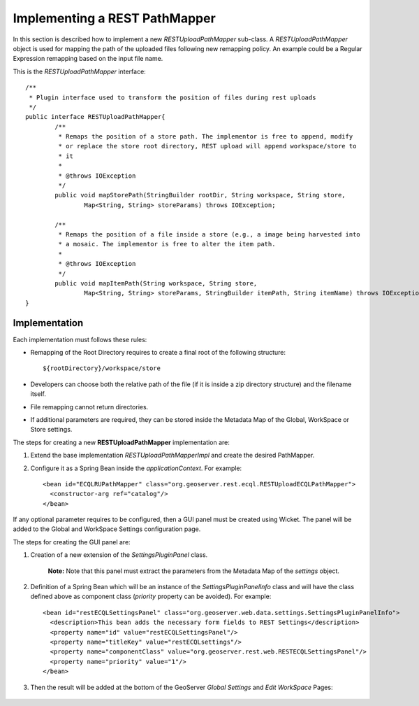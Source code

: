 .. _rest_services_implementing_mapper:

Implementing a REST PathMapper
==============================

In this section is described how to implement a new *RESTUploadPathMapper* sub-class. 
A *RESTUploadPathMapper* object is used for mapping the path of the uploaded files following new remapping policy. An example could be a Regular Expression remapping
based on the input file name.

This is the *RESTUploadPathMapper* interface::

	/**
	 * Plugin interface used to transform the position of files during rest uploads
	 */
	public interface RESTUploadPathMapper{
		/**
		 * Remaps the position of a store path. The implementor is free to append, modify 
		 * or replace the store root directory, REST upload will append workspace/store to 
		 * it
		 * 
		 * @throws IOException
		 */
		public void mapStorePath(StringBuilder rootDir, String workspace, String store,
			Map<String, String> storeParams) throws IOException;

		/**
		 * Remaps the position of a file inside a store (e.g., a image being harvested into 
		 * a mosaic. The implementor is free to alter the item path.
		 * 
		 * @throws IOException
		 */
		public void mapItemPath(String workspace, String store,
			Map<String, String> storeParams, StringBuilder itemPath, String itemName) throws IOException;
	}

Implementation
-------------- 

Each implementation must follows these rules:

* Remapping of the Root Directory requires to create a final root of the following structure::
	
	${rootDirectory}/workspace/store
	
* Developers can choose both the relative path of the file (if it is inside a zip directory structure) and the filename itself.
* File remapping cannot return directories.
* If additional parameters are required, they can be stored inside the Metadata Map of the Global, WorkSpace or Store settings.

The steps for creating a new **RESTUploadPathMapper** implementation are:

#. Extend the base implementation *RESTUploadPathMapperImpl* and create the desired PathMapper.
#. Configure it as a Spring Bean inside the *applicationContext*. For example::

    <bean id="ECQLRUPathMapper" class="org.geoserver.rest.ecql.RESTUploadECQLPathMapper">
      <constructor-arg ref="catalog"/>
    </bean>
	
If any optional parameter requires to be configured, then a GUI panel must be created using Wicket. The panel will be added to the Global and WorkSpace Settings configuration page. 

The steps for creating the GUI panel are:

#. Creation of a new extension of the *SettingsPluginPanel* class.

	**Note:** Note that this panel must extract the parameters from the Metadata Map of the *settings* object.

#. Definition of a Spring Bean which will be an instance of the *SettingsPluginPanelInfo* class and will have the class defined above as component class (*priority* property can be avoided). For example::

	<bean id="restECQLSettingsPanel" class="org.geoserver.web.data.settings.SettingsPluginPanelInfo">
	  <description>This bean adds the necessary form fields to REST Settings</description>
	  <property name="id" value="restECQLSettingsPanel"/>
	  <property name="titleKey" value="restECQLsettings"/>
	  <property name="componentClass" value="org.geoserver.rest.web.RESTECQLSettingsPanel"/>
	  <property name="priority" value="1"/>
	</bean>
	
#. Then the result will be added at the bottom of the GeoServer *Global Settings* and *Edit WorkSpace* Pages:
	
	
	.. figure:: settings.png

